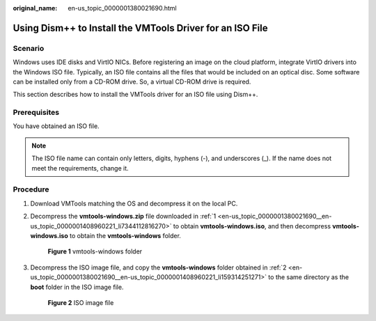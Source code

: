 :original_name: en-us_topic_0000001380021690.html

.. _en-us_topic_0000001380021690:

Using Dism++ to Install the VMTools Driver for an ISO File
==========================================================

Scenario
--------

Windows uses IDE disks and VirtIO NICs. Before registering an image on the cloud platform, integrate VirtIO drivers into the Windows ISO file. Typically, an ISO file contains all the files that would be included on an optical disc. Some software can be installed only from a CD-ROM drive. So, a virtual CD-ROM drive is required.

This section describes how to install the VMTools driver for an ISO file using Dism++.

Prerequisites
-------------

You have obtained an ISO file.

.. note::

   The ISO file name can contain only letters, digits, hyphens (-), and underscores (_). If the name does not meet the requirements, change it.

Procedure
---------

#. .. _en-us_topic_0000001380021690__en-us_topic_0000001408960221_li7344112816270:

   Download VMTools matching the OS and decompress it on the local PC.

#. .. _en-us_topic_0000001380021690__en-us_topic_0000001408960221_li159314251271:

   Decompress the **vmtools-windows.zip** file downloaded in :ref:`1 <en-us_topic_0000001380021690__en-us_topic_0000001408960221_li7344112816270>` to obtain **vmtools-windows.iso**, and then decompress **vmtools-windows.iso** to obtain the **vmtools-windows** folder.


   .. figure:: /_static/images/en-us_image_0000001361103768.png
      :alt: **Figure 1** vmtools-windows folder

      **Figure 1** vmtools-windows folder

#. Decompress the ISO image file, and copy the **vmtools-windows** folder obtained in :ref:`2 <en-us_topic_0000001380021690__en-us_topic_0000001408960221_li159314251271>` to the same directory as the **boot** folder in the ISO image file.


   .. figure:: /_static/images/en-us_image_0000001411143773.png
      :alt: **Figure 2** ISO image file

      **Figure 2** ISO image file
